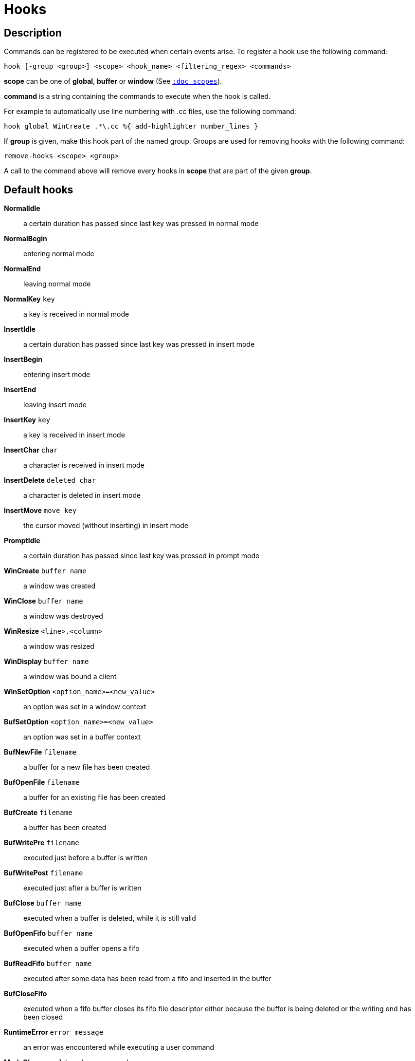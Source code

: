 = Hooks

== Description

Commands can be registered to be executed when certain events arise. To
register a hook use the following command:

----------------------------------------------------------------------
hook [-group <group>] <scope> <hook_name> <filtering_regex> <commands>
----------------------------------------------------------------------

*scope* can be one of *global*, *buffer* or *window* (See
<<scopes#,`:doc scopes`>>).

*command* is a string containing the commands to execute when the hook
is called.

For example to automatically use line numbering with .cc files, use the
following command:

----------------------------------------------------
hook global WinCreate .*\.cc %{ add-highlighter number_lines }
----------------------------------------------------

If *group* is given, make this hook part of the named group. Groups are used
for removing hooks with the following command:

-----------------------
remove-hooks <scope> <group>
-----------------------

A call to the command above will remove every hooks in *scope* that are part
of the given *group*.

== Default hooks

*NormalIdle*::
    a certain duration has passed since last key was pressed in normal mode

*NormalBegin*::
    entering normal mode

*NormalEnd*::
    leaving normal mode

*NormalKey* `key`::
    a key is received in normal mode

*InsertIdle*::
    a certain duration has passed since last key was pressed in insert mode

*InsertBegin*::
    entering insert mode

*InsertEnd*::
    leaving insert mode

*InsertKey* `key`::
    a key is received in insert mode

*InsertChar* `char`::
    a character is received in insert mode

*InsertDelete* `deleted char`::
    a character is deleted in insert mode

*InsertMove* `move key`::
    the cursor moved (without inserting) in insert mode

*PromptIdle*::
    a certain duration has passed since last key was pressed in prompt mode

*WinCreate* `buffer name`::
    a window was created

*WinClose* `buffer name`::
    a window was destroyed

*WinResize* `<line>.<column>`::
    a window was resized

*WinDisplay* `buffer name`::
    a window was bound a client

*WinSetOption* `<option_name>=<new_value>`::
    an option was set in a window context

*BufSetOption* `<option_name>=<new_value>`::
    an option was set in a buffer context

*BufNewFile* `filename`::
    a buffer for a new file has been created

*BufOpenFile* `filename`::
    a buffer for an existing file has been created

*BufCreate* `filename`::
    a buffer has been created

*BufWritePre* `filename`::
    executed just before a buffer is written

*BufWritePost* `filename`::
    executed just after a buffer is written

*BufClose* `buffer name`::
    executed when a buffer is deleted, while it is still valid

*BufOpenFifo* `buffer name`::
    executed when a buffer opens a fifo

*BufReadFifo* `buffer name`::
    executed after some data has been read from a fifo and inserted in
    the buffer

*BufCloseFifo*::
    executed when a fifo buffer closes its fifo file descriptor either
    because the buffer is being deleted or the writing end has been closed

*RuntimeError* `error message`::
    an error was encountered while executing a user command

*ModeChange* `<old mode>:<new mode>`::
    Triggered whenever the current input mode changes

*KakBegin* `session name`::
    kakoune has started, this hook is called just after reading the user
    configuration files

*KakEnd*::
    kakoune is quitting

*FocusIn* `client name`::
    on supported clients, triggered when the client gets focused

*FocusOut* `client name`::
    on supported clients, triggered when the client gets unfocused

*InsertCompletionShow*::
    Triggered when the insert completion menu gets displayed

*InsertCompletionHide*::
    Triggered when the insert completion menu gets hidden

*InsertCompletionSelect* `selected completion`::
    Triggered when an entry is selected in the insert completion
    menu. The filtering text is the selected completion text or
    the empty string if the original text was selected back.

*RawKey* `key`::
    Triggered whenever a key is pressed by the user

When not specified, the filtering text is an empty string. Note that
some hooks will not consider underlying scopes depending on what context
they are bound to be run into, e.g. the `BufWritePost` hook is a buffer
hook, and will not consider the `window` scope.

While defining hook commands with a `%sh{}` block, some additional env
vars are available:

* `kak_hook_param`: filtering text passed to the currently executing hook

* `kak_hook_param_capture_N`: text captured by the hook filter regex capture N

== Disabling Hooks

Any normal mode command can be prefixed with `\ ` which will disable hook
execution for the duration for the command (including the duration of modes
the command could move to, so `\i` will disable hooks for the whole insert
session).

As autoindentation is implemented in terms of hooks, this can be used to
disable it when pasting text.

A less temporary alternative is to set the `disabled_hooks` option which
accepts a regex describing which hooks won't be executed.
For example indentation hooks can be disabled with '.*-indent'.

Finally, hook execution can be disabled while using the `execute-keys` or
`evaluate-commands` commands by using the `-no-hooks` switch.
(See <<execeval#,`:doc execeval`>>)
